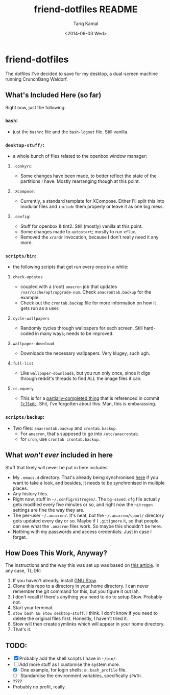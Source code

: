 #+TITLE: friend-dotfiles README
#+AUTHOR: Tariq Kamal
#+EMAIL: <github.t-boy@xoxy.net>
#+DATE: <2014-09-03 Wed>
#+STARTUP: logdone indent hidestars entitiespretty

* friend-dotfiles

The dotfiles I've decided to save for my desktop, a dual-screen machine running CrunchBang Waldorf.

** What's Included Here (so far)

Right now, just the following:

*** =bash=:
- just the =bashrc= file and the =bash-logout= file. Still vanilla.
*** =desktop-stuff/=:
- a whole bunch of files related to the openbox window manager:
**** =.conkyrc=:
- Some changes have been made, to better reflect the state of the partitions I have. Mostly rearranging though at this point.
**** =.XCompose=:
- Currently, a standard template for XCompose. Either I'll split this into modular files and =include= them properly or leave it as one big mess.
**** =.config=:
- Stuff for openbox & tint2. Still (mostly) vanilla at this point.
- Some changes made to =autostart=; mostly to run =xflux=.
- Removed the =xrandr= invocation, because I don't really need it any more.
*** =scripts/bin=:
- the following scripts that get run every once in a while:
**** =check-updates=
- coupled with a (root) =anacron= job that updates =/var/cache/apt/upgrade-num=. Check =anacrontab.backup= for the example.
- Check out the =crontab.backup= file for more information on how it gets run as a user.
**** =cycle-wallpapers=
- Randomly cycles through wallpapers for each screen. Still hard-coded in many ways; needs to be improved.
**** =wallpaper-download=
- Downloads the necessary wallpapers. Very klugey, such ugh.
**** =full-list=
- Like =wallpaper-downloads=, but you run only once, since it digs through reddit's threads to find ALL the image files it can.
**** =rc.xquery=
- This is for a [[http://crunchbang.org/forums/viewtopic.php?id=6842][partially-completed thing]] that is referenced in commit [[https://github.com/tariqk/friend-dotfiles/commit/7c75e6cc85599f571a051ef0d9779aa81b0da85c][=7c75e6c=]]. Shit, I've forgotten about this. Man, this is embarassing.
*** =scripts/backup=:
- Two files: =anacrontab.backup= and =crontab.backup=.
  + For =anacron=, that's supposed to go into =/etc/anacrontab=.
  + for =cron=, use =crontab crontab.backup=.

** What /won't ever/ included in here

Stuff that likely will never be put in here includes:

- My =.emacs.d= directory. That's already being synchronised [[https://github.com/tariqk/emacs24-starter-kit][here]] if you want to take a look, and besides, it needs to be synchronised in multiple places.
- Any history files.
- Right now, stuff in =~/.config/nitrogen/=. The =bg-saved.cfg= file actually gets modified every five minutes or so, and right now the =nitrogen= settings are fine the way they are.
- The per-user =~/.anacron/=. It's neat, but the =~/.anacron/spool/= directory gets updated every day or so. Maybe if I =.gitignore= it, so that people can see what the =.anacron= files work. So maybe this shouldn't be here.
- Nothing with my passwords and access credentials. Just in case I forget.

** How Does This Work, Anyway?

The instructions and the way this was set up was based on [[http://brandon.invergo.net/news/2012-05-26-using-gnu-stow-to-manage-your-dotfiles.html][this article]]. In any case, TL;DR:

1. If you haven't already, install [[http://www.gnu.org/software/stow/][GNU Stow]].
2. Clone this repo to a directory in your home directory. I can never remember the git command for this, but you figure it out lah.
3. I don't recall if there's anything you need to do to setup Stow. Probably not.
4. Start your terminal.
5. =stow bash && stow desktop-stuff=. I think. I don't know if you need to delete the original files first. Honestly, I haven't tried it.
6. Stow will then create symlinks which will appear in your home directory.
7. That's it.

** TODO:

- [X] Probably add the shell scripts I have in =~/bin/=.
- [-] Add more stuff as I customise the system more.
  - [X] One example, for login shells: a =.bash_profile= file.
  - [ ] Standardise the environment variables, specifically =$PATH=.
- ????
- Probably no profit, really.
